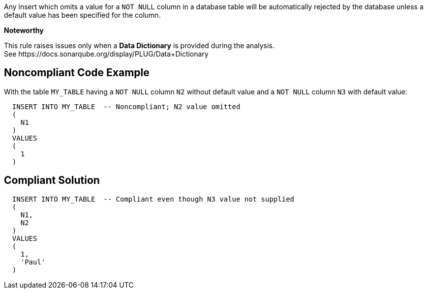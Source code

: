 Any insert which omits a value for a ``++NOT NULL++`` column in a database table will be automatically rejected by the database unless a default value has been specified for the column.


*Noteworthy* 

This rule raises issues only when a *Data Dictionary* is provided during the analysis. See \https://docs.sonarqube.org/display/PLUG/Data+Dictionary

== Noncompliant Code Example

With the table ``++MY_TABLE++`` having a ``++NOT NULL++`` column ``++N2++`` without default value and a ``++NOT NULL++`` column ``++N3++`` with default value:

----
  INSERT INTO MY_TABLE  -- Noncompliant; N2 value omitted
  (
    N1
  )
  VALUES 
  (
    1
  )
----

== Compliant Solution

----
  INSERT INTO MY_TABLE  -- Compliant even though N3 value not supplied
  (
    N1,
    N2
  )
  VALUES 
  (
    1,
    'Paul'
  )
----
